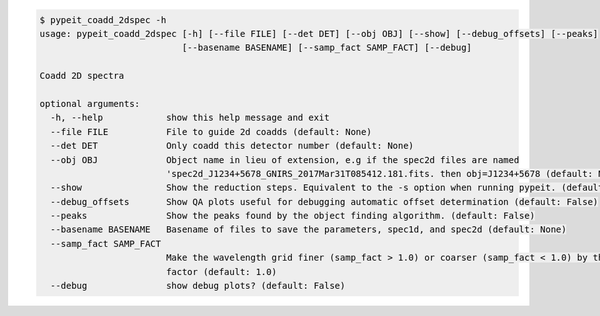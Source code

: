 .. code-block:: console

    $ pypeit_coadd_2dspec -h
    usage: pypeit_coadd_2dspec [-h] [--file FILE] [--det DET] [--obj OBJ] [--show] [--debug_offsets] [--peaks]
                               [--basename BASENAME] [--samp_fact SAMP_FACT] [--debug]
    
    Coadd 2D spectra
    
    optional arguments:
      -h, --help            show this help message and exit
      --file FILE           File to guide 2d coadds (default: None)
      --det DET             Only coadd this detector number (default: None)
      --obj OBJ             Object name in lieu of extension, e.g if the spec2d files are named
                            'spec2d_J1234+5678_GNIRS_2017Mar31T085412.181.fits. then obj=J1234+5678 (default: None)
      --show                Show the reduction steps. Equivalent to the -s option when running pypeit. (default: False)
      --debug_offsets       Show QA plots useful for debugging automatic offset determination (default: False)
      --peaks               Show the peaks found by the object finding algorithm. (default: False)
      --basename BASENAME   Basename of files to save the parameters, spec1d, and spec2d (default: None)
      --samp_fact SAMP_FACT
                            Make the wavelength grid finer (samp_fact > 1.0) or coarser (samp_fact < 1.0) by this sampling
                            factor (default: 1.0)
      --debug               show debug plots? (default: False)
    